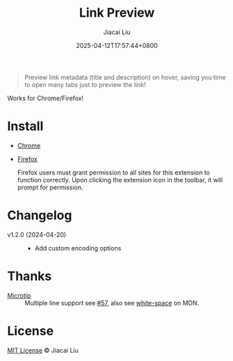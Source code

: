 #+TITLE: Link Preview
#+DATE: 2025-04-12T17:57:44+0800
#+LASTMOD: 2025-04-20T10:03:48+0800
#+AUTHOR: Jiacai Liu

#+begin_quote
Preview link metadata (title and description) on hover, saving you time to open many tabs just to preview the link!
#+end_quote

Works for Chrome/Firefox!

[[file:img/demo.png]]
* Install
- [[https://chromewebstore.google.com/detail/ckmbklmhlmhglbokadhhljpmalopjocj][Chrome]]
- [[https://addons.mozilla.org/en-US/firefox/addon/preview-link/][Firefox]]

  Firefox users must grant permission to all sites for this extension to function correctly. Upon clicking the extension icon in the toolbar, it will prompt for permission.

  [[file:img/grant-permission.png]]


* Changelog
- v1.2.0 (2024-04-20) ::
  - Add custom encoding options
* Thanks
- [[https://github.com/ghosh/microtip][Microtip]] :: Multiple line support see [[https://github.com/ghosh/microtip/issues/57#issuecomment-1551245373][#57]], also see [[https://developer.mozilla.org/en-US/docs/Web/CSS/white-space][white-space]] on MDN.
* License
[[http://liujiacai.net/license/MIT.html?year=2025][MIT License]] © Jiacai Liu
